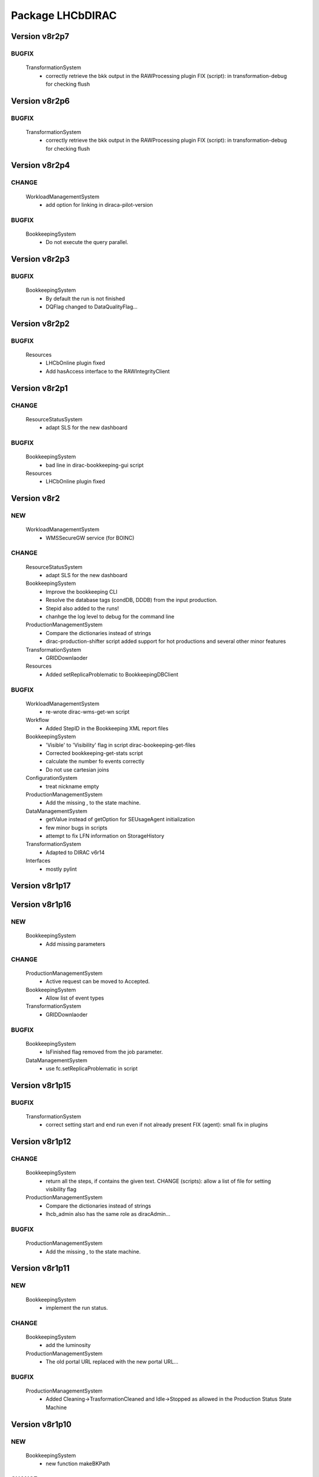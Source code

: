 -----------------
Package LHCbDIRAC
-----------------

Version v8r2p7
--------------

BUGFIX
::::::

 TransformationSystem
  - correctly retrieve the bkk output in the RAWProcessing plugin FIX (script): in transformation-debug for checking flush

Version v8r2p6
--------------

BUGFIX
::::::

 TransformationSystem
  - correctly retrieve the bkk output in the RAWProcessing plugin FIX (script): in transformation-debug for checking flush

Version v8r2p4
--------------

CHANGE
::::::

 WorkloadManagementSystem
  - add option for linking in diraca-pilot-version

BUGFIX
::::::

 BookkeepingSystem
  - Do not execute the query parallel.

Version v8r2p3
--------------

BUGFIX
::::::

 BookkeepingSystem
  - By default the run is not finished
  - DQFlag changed to DataQualityFlag...

Version v8r2p2
--------------

BUGFIX
::::::

 Resources
  - LHCbOnline plugin fixed
  - Add hasAccess interface to the RAWIntegrityClient

Version v8r2p1
--------------

CHANGE
::::::

 ResourceStatusSystem
  - adapt SLS for the new dashboard

BUGFIX
::::::

 BookkeepingSystem
  - bad line in dirac-bookkeeping-gui script
 Resources
  - LHCbOnline plugin fixed

Version v8r2
------------

NEW
:::

 WorkloadManagementSystem
  - WMSSecureGW service (for BOINC)

CHANGE
::::::

 ResourceStatusSystem
  - adapt SLS for the new dashboard
 BookkeepingSystem
  - Improve the bookkeeping CLI
  - Resolve the database tags (condDB, DDDB) from the input production.
  - Stepid also added to the runs!
  - chanhge the log level to debug for the command line
 ProductionManagementSystem
  - Compare the dictionaries instead of strings
  - dirac-production-shifter script added support for hot productions and several other minor features
 TransformationSystem
  - GRIDDownlaoder
 Resources
  - Added setReplicaProblematic to BookkeepingDBClient

BUGFIX
::::::

 WorkloadManagementSystem
  - re-wrote dirac-wms-get-wn script
 Workflow
  - Added StepID in the Bookkeeping XML report files
 BookkeepingSystem
  - 'Visible' to 'Visibility' flag in script dirac-bookeeping-get-files
  - Corrected bookkeeping-get-stats script
  - calculate the number fo events correctly
  - Do not use cartesian joins
 ConfigurationSystem
  - treat nickname empty
 ProductionManagementSystem
  - Add the missing , to the state machine.
 DataManagementSystem
  - getValue instead of getOption for SEUsageAgent initialization
  - few minor bugs in scripts
  - attempt to fix LFN information on StorageHistory
 TransformationSystem
  - Adapted to DIRAC v6r14
 Interfaces
  - mostly pylint

Version v8r1p17
---------------

Version v8r1p16
---------------

NEW
:::

 BookkeepingSystem
  - Add missing parameters

CHANGE
::::::

 ProductionManagementSystem
  - Active request can be moved to Accepted.
 BookkeepingSystem
  - Allow list of event types
 TransformationSystem
  - GRIDDownlaoder

BUGFIX
::::::

 BookkeepingSystem
  - IsFinished flag removed from the job parameter.
 DataManagementSystem
  - use fc.setReplicaProblematic in script

Version v8r1p15
---------------

BUGFIX
::::::

 TransformationSystem
  - correct setting start and end run even if not already present FIX (agent): small fix in plugins

Version v8r1p12
---------------

CHANGE
::::::

 BookkeepingSystem
  - return all the steps, if contains the given text. CHANGE (scripts): allow a list of file for setting visibility flag
 ProductionManagementSystem
  - Compare the dictionaries instead of strings
  - lhcb_admin also has the same role as diracAdmin...

BUGFIX
::::::

 ProductionManagementSystem
  - Add the missing , to the state machine.

Version v8r1p11
---------------

NEW
:::

 BookkeepingSystem
  - implement the run status.

CHANGE
::::::

 BookkeepingSystem
  - add the luminosity
 ProductionManagementSystem
  - The old portal URL replaced with the new portal URL...

BUGFIX
::::::

 ProductionManagementSystem
  - Added Cleaning->TrasformationCleaned and Idle->Stopped as allowed in the Production Status State Machine

Version v8r1p10
---------------

NEW
:::

 BookkeepingSystem
  - new function makeBKPath

CHANGE
::::::

 ProductionManagementSystem
  - The old portal URL replaced with the new portal URL...

BUGFIX
::::::

 ProductionManagementSystem
  - Added Cleaning->TrasformationCleaned and Idle->Stopped as allowed in the Production Status State Machine

Version v8r1p9
--------------

Version v8r1p8
--------------

BUGFIX
::::::

 ResourceStatusSystem
  - change permission in LHCbPrioxyAgent
 BookkeepingSystem
  - fix the getProductions

Version v8r1p5
--------------

CHANGE
::::::

 BookkeepingSystem
  - Return the productions of the deleted files.
  - remove obsolete methods in BKClient

BUGFIX
::::::

 ProductionManagementSystem
  - productions won't go to Idle status if there are files in Unused-inherited status
 WorkloadManagementSystem
  - Removed addition of LFN: in AncestorFilesAgent - an optimizer
 TransformationSystem
  - TS files state machine FIX (agent): add recovery for run 0 in RAWxxx plugins
  - RemoveReplicasWhenProcessed plugin using BK descendants rather than TS
 ConfigurationSystem
  - treat nickname empty

Version v8r1p4
--------------

BUGFIX
::::::

 DataManagementSystem
  - minor fix in script

Version v8r1p3
--------------

CHANGE
::::::

 TransformationSystem
  - add information in transformation-debug

BUGFIX
::::::

 ProductionManagementSystem
  - Conveying ancestorDepth parameter for production jobs

Version v8r1p2
--------------

BUGFIX
::::::

 ProductionManagementSystem
  - outputSE defined within the templates don't override HIST default output SE

Version v8r1p1
--------------

BUGFIX
::::::

 Workflow
  - Corrected typo RunNumber -> runNumber

Version v8r1
------------

NEW
:::

 Core
  - dirac-lhcb-mc-eventtype script
  - Added per run output mode
 DataManagementSystem
  - Added FCUtilities module
  - Added dirac-dms-chown-directory script
 ConfigurationSystem
  - Added recursive addition of users in DFC BUGFIX : fix typo for option in add-user-DFC

CHANGE
::::::

 Core
  - reverse order of CMT configs (for the case of steps with "ANY" CMTConfig)
 Interfaces
  - Forbidden to create jobs with prepend string in combination with output file names with underscores
 WorkloadManagementSystem
  - removed maxQueueSize from DBs
 ResourceStatusSystem
  - allow to register several email in an e-group
 BookkeepingSystem
  - Removed Summary option from dirac-bookkeeping-get-file-descendants
 Workflow
  - Moved createProdConfFile as generic function in ModuleBase
  - Added run info for calculating output in case per run output is selected
 ProductionManagementSystem
  - removed maxQueueSize from DBs
  - Added Templates directory (was in Workflow)
  - splitting MC by Brunel step (not Moore)
  - Added per run output mode to the template as default for real data productions
 DataManagementSystem
  - removed maxQueueSize from DBs
  - Simplified implementation of LogUpload Request Operation CHANGE (scripts): add new options in scripts
  - get VO name from CS and replace type() with isinstance() FIX (scripts): avoid loading CS in DMScript, use DMSHelpers for resolving SE groups
 TransformationSystem
  - remove maxqueuesize
  - added timeThis decorator for timing functions in the plug-ins, re-shuffled few things
  - removed maxQueueSize from DBs
  - added bulk querying for RunDestination table
  - Moved PluginScript in a separate moduke inside TransformationSystem.Utilities
  - getRunsDestination accepts and treats several types of inputs, returns a list of tuples NEW (agent): new plugin RAWReplication with Run2 policy (WARNING: don't use it without PR 2360 FIX(scripts): protect check-descendants from checking for merging productions CHANGE (agent): use DMSHelpers NEW (agent): new plugin RAWProcessing for Run2, move Client.Utilities to Utilities.PluginUtilities CHANGE (scripts): adapt to moved utility FIX (agent): crash when no counters existed, split counters by SE FIX (DB): fix the bad SQL statement when setting parameters FIX (agent): resolve SE groups in TS parameters
 ConfigurationSystem
  - remove reference to LFC

BUGFIX
::::::

 Core
  - Correct exit on error from dirac-architecture
  - Better logging
  - Better checks for types
  - AnalyseXMLSummary and AnalyseLogFiles now consider the GaudiFederation mechanism
 Interfaces
  - Removed UserOutputLFNPrepend from setOutput of LHCbJob
  - Removed unused getProdJobOutputData from DiracProduction
  - Better checks for types
  - removing underscore when prepending a file
 ResourceStatusSystem
  - fix typo in ShiftDBAgent
  - TopologyAgent now syncs a more precise list of resources
 BookkeepingSystem
  - Better checks for types
  - change the default values of the getFilesWithMetadata method.
 Workflow
  - Understanding used jobs with new output data structure
 ProductionManagementSystem
  - considering the case that stepOutputMask is empty
  - Set RAWProcessing as default plugin for reconstruction productions
 ConfigurationSystem
  - fix address reference
  - add_user_dfc using FCUtilities

Version v0r114
--------------

NEW
:::

 Core
  - dirac-lhcb-mc-eventtype script
 ConfigurationSystem
  - Added recursive addition of users in DFC BUGFIX : fix typo for option in add-user-DFC

CHANGE
::::::

 WorkloadManagementSystem
  - removed maxQueueSize from DBs
 BookkeepingSystem
  - Removed Summary option from dirac-bookkeeping-get-file-descendants
 Workflow
  - Moved createProdConfFile as generic function in ModuleBase
 ProductionManagementSystem
  - removed maxQueueSize from DBs
  - Added Templates directory (was in Workflow)
 DataManagementSystem
  - removed maxQueueSize from DBs
  - Simplified implementation of LogUpload Request Operation CHANGE (scripts): add new options in scripts
  - get VO name from CS and replace type() with isinstance() FIX (scripts): avoid loading CS in DMScript, use DMSHelpers for resolving SE groups
 TransformationSystem
  - remove maxqueuesize
  - added timeThis decorator for timing functions in the plug-ins, re-shuffled few things
  - removed maxQueueSize from DBs
  - added bulk querying for RunDestination table
  - Moved PluginScript in a separate moduke inside TransformationSystem.Utilities
  - getRunsDestination accepts and treats several types of inputs, returns a list of tuples NEW (agent): new plugin RAWReplication with Run2 policy (WARNING: don't use it without PR 2360 FIX(scripts): protect check-descendants from checking for merging productions CHANGE (agent): use DMSHelpers NEW (agent): new plugin RAWProcessing for Run2, move Client.Utilities to Utilities.PluginUtilities CHANGE (scripts): adapt to moved utility FIX (agent): crash when no counters existed, split counters by SE FIX (DB): fix the bad SQL statement when setting parameters
 ConfigurationSystem
  - remove reference to LFC

BUGFIX
::::::

 Core
  - Correct exit on error from dirac-architecture
  - Better logging
  - Better checks for types
  - AnalyseXMLSummary and AnalyseLogFiles now consider the GaudiFederation mechanism
 Interfaces
  - Removed UserOutputLFNPrepend from setOutput of LHCbJob
  - Removed unused getProdJobOutputData from DiracProduction
  - Better checks for types
 ResourceStatusSystem
  - fix typo in ShiftDBAgent
  - TopologyAgent now syncs a more precise list of resources
 BookkeepingSystem
  - Better checks for types
  - change the default values of the getFilesWithMetadata method.
 ProductionManagementSystem
  - considering the case that stepOutputMask is empty
 ConfigurationSystem
  - fix address reference

Version v8r0p24
---------------

Version v8r0p23
---------------

BUGFIX
::::::

 BookkeepingSystem
  - Handle correctly replicas when it is a list (the case when the Gaudi federation is enabled...)

Version v8r0p22
---------------

BUGFIX
::::::

 BookkeepingSystem
  - Fix the advanced save, because the API has changed.

Version v8r0p21
---------------

BUGFIX
::::::

 Core
  - remove hardcoded AllReplicas in InputDataByProtocol (that should be moved!!!!!!!)

Version v8r0p18
---------------

BUGFIX
::::::

 WorkloadManagementSystem
  - correct locations of DIRAC_VOMSES and VOMSDIR

Version v8r0p17
---------------

CHANGE
::::::

 TransformationSystem
  - give mor info on FTS jobs in transformation-debug

BUGFIX
::::::

 DataManagementSystem
  - DataIntegrity: empty directory is not necessarily an error FIX (agents): StorageUsage and StorageHistory for using DFC FIX (scripts): lfn-metadata for DFC

Version v8r0p15
---------------

CHANGE
::::::

 BookkeepingSystem
  - Add the replica and visibility flag to the getNbOfRawFiles method.
 DataManagementSystem
  - add storage at Tier1s in scan-popularity

BUGFIX
::::::

 ProductionManagementSystem
  - Added MCMerge production type
 BookkeepingSystem
  - Correctly handle the run numbers.
  - Return all failed and not processed files.
 TransformationSystem
  - Added MCMerge production type
 Workflow
  - Added MCMerge production type

Version v8r0p14
---------------

NEW
:::

 ResourceStatusSystem
  - LHCbPRProxyAgent

BUGFIX
::::::

 ProductionManagementSystem
  - slightly changed definition of idle (applies also to new empty productions)
 ResourceStatusSystem
  - Removed LFC from NagiosTopologyAgent

Version v8r0p13
---------------

NEW
:::

 ResourceStatusSystem
  - LHCbPRProxyAgent

BUGFIX
::::::

 ProductionManagementSystem
  - slightly changed definition of idle (applies also to new empty productions)
 ResourceStatusSystem
  - Removed LFC from NagiosTopologyAgent

Version v8r0p11
---------------

NEW
:::

 BookkeepingSystem
  - new option in script file-path

CHANGE
::::::

 TransformationSystem
  - CPUe is calculated as sum of all the steps CPUtime

BUGFIX
::::::

 BookkeepingSystem
  - The file types must used to determine the processing pass. NEW (scripts): new options in job-info

Version v8r0p10
---------------

BUGFIX
::::::

 ProductionManagementSystem
  - Avoid putting tuple in BKPath
  - Corrected setting of priority for MC testing jobs

Version v8r0p7
--------------

BUGFIX
::::::

 WorkloadManagementSystem
  - expanding environment variables
 Workflow
  - correctly interpreting the case of multiple data steps in the output step mask

Version v8r0p5
--------------

CHANGE
::::::

 ProductionManagementSystem
  - added 1 to the stepMask of MC simulation productions in testing phase
 TransformationSystem
  - MCExtensionAgent won't extend if CPUe is not defined
 Resources
  - BK catalog client returns OK for user files

BUGFIX
::::::

 Core
  - change definition of in lhcb-restart-agent-service
 ProductionManagementSystem
  - Increase the priority for testing MC jobs to 9
 BookkeepingSystem
  - get-stats script was not working if no --BK option
  - return in sendXMLReport
  - convert the production number to integer
 WorkloadManagementSystem
  - Better logging for the case of missing security variables
 TransformationSystem
  - MCSimualtionTestingAgent sends report only if necessary
  - MCSimualtionTestingAgent sends report to the correct mail address

Version v8r0p2
--------------

NEW
:::

 Core
  - checkStalledService script
  - lhcb-proxy-init first checks for security env variables to be set
 WorkloadManagementSystem
  - LHCb pilots: doing SetupProject LHCbDIRAC wherever possible, falling back to dirac-install when not available
  - introduced LHCbSiteDirector as extension of the DIRAC SiteDirector for sending lhcb pilots
  - LHCb pilot commands, specifically to use SetupProject instead of dirac-install as per LHCBDIRAC-191
  - LHCb Site director, to send LHCb-specific pilots
  - pilotVersion script, to update the pilot version in all the locations
  - Added setServerCertificates and ConfigureLHCbArchitecture command to the pilot
 BookkeepingSystem
  - VisibilityFlag added to the file metadata and the directory metadata.
  - the job metadata can be retrieved for a given dirac jobid or a given job name.
  - new options for getFiles
 Workflow
  - Added possibility to add an indexing production in the stripping
  - Special output SEs for certain output types can be set directly by the prods manager when launching a production
  - Moved SAM worfklow modules in
  - AnalyseFileAccess module
 ProductionManagementSystem
  - Created outputSEs dictionary to hold the relationship between output types and outputSEs, that can now be specified at workflow level for each of the output types by production manager
  - Introduced Completed status for production requests, to signal a production request that processed (or produced) all the requested events
  - Introduced MC testing phase as explain in Jira task LHCBDIRAC-301. New Testing state introduced.
  - new productionStatusAgent and RequestTrackingAgent
 TransformationSystem
  - GridCollectorAgent (agent for the indexer process)
  - Transformations "hot flag" (false by default, can be set via the web portal)
  - Introduced MC testing agent as per LHCBDIRAC-306
  - table in TransformationDB to host the temporary MC XML during testing phase
  - Added configuration files for events collector agent
  - Added GridCollectorAgent to the ConfigTemplate
 Interfaces
  - Added MCsimflag in DiracProduction
  - Added AnalyseFileAccess module within SetApplication API method

CHANGE
::::::

 Core
  - removed check of packages from NoSoftwareInstallation.py
  - removed outdated scripts
 WorkloadManagementSystem
  - LHCb SiteDirector sends LHCb pilots
  - Removed old newpilots temptatives
  - LHCb SiteDirector send pilots executing new ConfigureCPURequirements command
  - Pilots 2.0 get CAs and VOMS from CVMFS, when possible
  - always using security env variables that are on the system, if not found set them explicitely. Don't use SetupProject ones
  - BKInputDataAgent does not need any shifterProxy NEW (scripts): new script dirac-wms-pilot-job-info for printing job information corresponding to a pilot
 ResourceStatusSystem
  - ShiftDBAgent points to new groups wsdl url
  - Converged SAMSystem in ResourceStatusSystem
  - In SAM machinery, it will be specified the CE and site whenever possible
 Workflow
  - Output SEs are defined separately for each output type. It is possible to set a default within the templates
  - removed specific mention to LcgFileCatalogCombined. When uploading, using new datamanager capabilities to register on master catalog only.
  - when uploading the output of production jobs, the BKK report is sent before registering the files
  - getCPUTime utilities moved to DIRAC
  - UploadOutputModule: descendants check only done at the beginning, BK registration at the end of the module
  - ModuleBase gets PRODUCTION_ID and JOB_ID from the workflow-commons
 ProductionManagementSystem
  - Removed useless RequestTestAgent (a completely new one will come from the next minor release)
 DataManagementSystem
  - StorageHistoryAgent now summing up directories files and sizes
  - Removed obsolete Dataset.py
  - Added indexes and PK to RAWIntegrityDB and StorageUsageDB
  - Commented out mergeForDQ code CHANGE (scripts): move execution functions of DMS scripts to a module ScriptExecutors in Client NEW (script): script for scanning the popularity of datasets FIX (agent): in LogUpload
  - Removed reperting to DataLogging
 TransformationSystem
  - Moved GridCollectorAgent utilities in Utilities/GridCollector
  - made GridCollectorAgent more LHCbDIRACish, plus using DataManager instead of ReplicaManager FIX (agent): BKWatchAgent to retry full queries in case of failure CHANGE (script): add option for checking log files of jobs in transformation-debug FIX (agent): DeleteWhenProcessed plugin was not working well when productions were Cleaned :( FIX (agent): small fix in a plugin FIX (agent): small fix in a plugin FIX (agent) optimise flushing FIX (agent): when run is flushed, stop checking files FIX (agent): improve scaling for large transformations NEW (script): new script dirac-transformation-targets for getting the number of files per target NEW (agent): allow CS setting of number of files per task for replication CHANGE (agent): do not extend Testing MC transformations FIX (agent): port a fix that was in branch and not in trunk CHANGE (service): Changed names from RunSE to RunDestination, from the table to the methods CHANGE (client): Use BKClientWithRetry FIX (agent): fix plugin _byRun
 Interfaces
  - Removed obsolete addPackage from LHCbJob API

BUGFIX
::::::

 Core
  - ResolveSE: shuffling SES instead of fixed list
  - removed useless script
  - check exist value for lhcb-proxy-init
 WorkloadManagementSystem
  - Prepare changes from "CheckSumType" to "ChecksumType" and LFC to DFC for BKInputAgent
  - pilots always save a bashrc file, even in case of SetupProject
 BookkeepingSystem
  - minor change in BKQuery FIX (scripts): in BKQuery()
  - dirac-bookkeeping-get-files script uses chuncks of files for performance reasons
  - (fix from branch...) DO not ignore the run number if it is a string...
  - All steps are returned for a given DIRAC jobid.
  - makePath in BkQuery.py: Conditions -> ConditionDescription FIX (scripts): small fix in BKQuery.makePath() NEW (scripts): new options for getFiles FIX (scripts): handle correctly case when --BK is not given
  - always split files by ; if passed as a string NEW (client): BKClientWithRetry
 Workflow
  - Adapting to new content of PoolXMLCatalog
  - Do not set any more CPUe from the template
 ProductionManagementSystem
  - ProductionStatysAgent: Moved creation of clients in the initialize method
  - ProductionStatysAgent: removed useless _cleanActiveJobs() internal function
  - ProductionRequestDB SQL definition trimmed so that it can be installed via standard tools
  - changed default port number for ProductionRequest service
  - Setting default values for Testing phase of MCSimulation productions
  - setting the outputMask instead of the stepMask for workflows in MC testing productions (for GAUSSHIST case) FIX (agent): ProductionStatus agent needs a ProductionManager shifter to run FIX (client): Setting correctly the prodID for all AdditionalParameters of a production
 AccountingSystem
  - moved integration tests out, fixed remaining tests
 DataManagementSystem
  - new parameter for tmp directory FIX (Agent): commits were missing in the PopularityAgent CHANGE (Agent): record visibility in DirMetadata table
  - RAWIntegrityDB SQL definition trimmed so that it can be installed via standard tools
  - removed infinite loop in ConsistencyChecks
  - removed old/unused scripts
  - RAWIntegrityAgent updated for v6r12 FIX (scripts): many small changes in scripts execution FIX (script): storage summary in case no BK query given FIX (scripts): handle correctly case when --BK is not given FIX (scripts): many small changes in scripts execution FIX (agent) optimise flushing FIX (agent): incompatibility in Visibility flag naming between DMS and BK FIX (script): don't force visibility flag in replica-stats NEW (script): allow users to define protocol as xroot or root and work at all sites FIX (scripts): check-fc2bk and bk2fc fixed and added functionality
 TransformationSystem
  - just updated for compatibility with DIRAC v6r12
  - Moved creation of clients in the initialize method for all the agents
  - WorfklowTaskAgent adapted to new multi-threaded version of TaskManagerAgentBase as per DIRAC v6r12
 Interfaces
  - Fixed dirac-production-change-status script
  - userLog->applicationLog for setExecutable
 Resources
  - Fixed obvious bug in RAWIntegrityClient
  - Adapting to new content of PoolXMLCatalog

Version v7r16p30
----------------

Version v7r16p28
----------------

Version v7r16p27
----------------

BUGFIX
::::::

 BookkeepingSystem
  - small problem in BKQuery

Version v7r16p24
----------------

NEW
:::

 Workflow
  - Added possibility to add EventIndexing as last production in a Stripping workflow
 TransformationSystem
  - Added GridCollectorAgent and its utilities

CHANGE
::::::

 Core
  - Removed lhcb-use-dev-machine script
 AccountingSystem
  - Backporting from trunk - removed tests now in LHCbTestDirac
 TransformationSystem
  - Removed kick-request script

BUGFIX
::::::

 ProductionManagementSystem
  - Correctly interpreting extraOptions parameter

Version v7r16p22
----------------

BUGFIX
::::::

 ProductionManagementSystem
  - Up to 20 steps (ouf!) for MC requests
 BookkeepingSystem
  - minor fix in BKQuery
 DataManagementSystem
  - minor fix in scripts

Version v7r16p21
----------------

BUGFIX
::::::

 ResourceStatusSystem
  - Using LHCbJobDB in GridSiteWMSMonitoringAgent
 BookkeepingSystem
  - DO not ignore the run number if it is a string...
 WorkloadManagementSystem
  - Added JobDB extension for LHCb specific methods (moved from DIRAC)

Version v7r16p18
----------------

BUGFIX
::::::

 ProductionManagementSystem
  - Production can now move from Idle to Cleaning status

Version v7r16p17
----------------

CHANGE
::::::

 Workflow
  - Production jobs that can run multicore will do that depending on the capabilities of the CE where they are running

BUGFIX
::::::

 BookkeepingSystem
  - minor change in BKQuery
 DataManagementSystem
  - new parameter for tmp directory FIX (Agent): commits were missing in the PopularityAgent CHANGE (Agent): record visibility in DirMetadata table NEW (script): new script dirac-dms-list-directory
 Workflow
  - Better error checking while taring log files
  - Better control when finding output files on disk
  - Correctly considering all types of output files when applying the step mask

Version v7r16p16
----------------

Version v7r16p15
----------------

NEW
:::

 BookkeepingSystem
  - VisibilityFlag added to the file metadata and the directory metadata.

Version v7r16p14
----------------

NEW
:::

 BookkeepingSystem
  - VisibilityFlag added to the file metadata and the directory metadata.

Version v7r16p13
----------------

Version v7r16p11
----------------

Version v7r16p10
----------------

CHANGE
::::::

 Core
  - get the IDR flag for protocol from CS
 ResourceStatusSystem
  - egroups wsdl location

Version v7r16p8
---------------

Version v7r16p7
---------------

BUGFIX
::::::

 DataManagementSystem
  - corrected bug in TargzJobLogAgent
 Workflow
  - correct replication of user output files

Version v7r16p6
---------------

BUGFIX
::::::

 Interfaces
  - bad key in DiracLHCb.py

Version v7r16p5
---------------

CHANGE
::::::

 DataManagementSystem
  - Sleep 2 seconds after the activities are registered.

BUGFIX
::::::

 Core
  - The print statements are removed from the InputDataResolution
 ProductionManagementSystem
  - Completing to Idle allowed

Version v7r16p4
---------------

Version v7r16p3
---------------

BUGFIX
::::::

 BookkeepingSystem
  - Advanced save is crashed due to the change of the DIRAC API.

Version v7r16p2
---------------

NEW
:::

 ConfigurationSystem
  - import add_DN_LFC from LBSCRIPTS

BUGFIX
::::::

 Core
  - Better error handling when failing to produce the environment with SetupProject
 Workflow
  - bug fix in RootApplication module, made impossible to use root on the Grid

Version v7r16
-------------

NEW
:::

 Core
  - new getPlatformsCompatibilities function used in the NoSoftwareInstallation module
  - The dirac-architecture script sends a mail for every new dirac-architecture discovered
 Interfaces
  - Users decide if they want their output data to be replicated or not (default: no)
 BookkeepingSystem
  - added dirac-bookkeping-prod4path script
 Workflow
  - Users decide if they want their output data to be replicated or not (default: no)
 DataManagementSystem
  - dirac-rms-show-request script
 TransformationSystem
  - BkQuery table re-designed to be easily extensible
 ConfigurationSystem
  - import add_DN_LFC from LBSCRIPTS

CHANGE
::::::

 Core
  - systemConfig (platform) set using the SystemConfig as defined within the steps
  - in case SystemConfig is set to "ANY", try all available configurations before giving up
  - removed all references and scripts reading from SoftwareDistribution section of the CS
  - removed CombinedSoftwareInstallation
  - dirac-architecture rewritten, using CS information via Resources helper
  - InputDataResolution for getting all replicas in the XML catalog
  - Removed obsolete script dirac-lhcb-run-test-job
  - Removed obsolete module DetectOS
  - Simplified noSoftwareInstallation module
  - The dirac-architecture script is now a standard DIRAC script
  - dirac-architecture gets the EMail to report missing architectures from the CS
 Interfaces
  - removed getRootVersions, getSoftwareVersions from DiracLHCb API
  - removed useless setting of "TotalSteps" as workflow parameter
  - LHCbJob setApplication(s) methods will add the CMTConfig as a parameter of the step
  - the new setDIRACPlatform method needs to be called to set the DIRAC platform at the worklow level
  - added special flag for inputs from previous step to enable to connect multiple steps in users and SAM jobs
 ResourceStatusSystem
  - from ReplicaManager to DataManager
  - NagiosTopologyAgent now reports also for ARC sites/CEs
 BookkeepingSystem
  - from ReplicaManager to DataManager
  - Execution plan has changed in order to improve the database performance.
  - Allow to add files or modify job or file parameters of an existing job/file.
  - Do not list the empty directories in the processing pass.
 Workflow
  - from ReplicaManager to DataManager
  - rootApplication will setup ROOT, not DaVinci, with no pre-check
  - userJobFinalization will make a Request for replication instead of uploading within the module itself
  - BkkReport won't report any more EventStat (makes no sense)
  - add files uploaded in UploadedOutputData job parameter
 ProductionManagementSystem
  - restored setting of systemConfig for pilot
  - systemConfig for the step is set to "ANY" by default
  - modifying a model is allowed for all lhcb_tech users
  - SystemConfig -> Platform where possible
  - ProductionRequest can use the new LHCbJob().setDIRACPlatform method for the platform of the jobs
  - the optional extraOptions line is now a parameter of the step
 SAMSystem
  - Removed SystemConfig and usage of DetectOS module
  - removed the distribution of stomp library
  - using standard LHCb API calls to generate the SAM jobs steps
  - dirac-lhcb-sam-submit accepts a systemConfig
 DataManagementSystem
  - from ReplicaManager to DataManager
  - various improvements of the consistency checks
 TransformationSystem
  - from ReplicaManager to DataManager FIX (scripts): more checks in transformation-debug using the new RMS FIX (scripts): improvements for debug

BUGFIX
::::::

 Core
  - increased error logging
 Interfaces
  - Correctly setting the DIRAC platform as the lowest capable to run the requested CMTConfig for the job
 BookkeepingSystem
  - The eventtypeid added to the condition when the view is used.
 Workflow
  - added GAUSSHIST to the list of histograms type to consider
  - The UploadDataModule correctly set the operations in the request when cleaning up after job failure
  - failing the job when noticing that at least one input file could not be fully read
  - checksum and checksumType added as metadata of the files to be registered by user jobs
 SAMSystem
  - uploadSAMLogs won't fail because of Nagios issues
 AccountingSystem
  - only a DB fix (256 -> 255 characters)
  - DataSorage reporter is created wrong record when the grouping was LFN .
 DataManagementSystem
  - RAWIntegrityAgent: using the new RMS FIX (script): compatibility problem with new StorageElement FIX (script): improvements in check-fc2se FIX (agents): treat correctly return of getPfnForLfn

Version v7r15p15
----------------

CHANGE
::::::

 BookkeepingSystem
  - Execution plan has changed in order to improve the database performance.

Version v7r15p14
----------------

CHANGE
::::::

 BookkeepingSystem
  - Execution plan has changed in order to improve the database performance.

Version v7r15p13
----------------

BUGFIX
::::::

 TransformationSystem
  - close SEs were not handling properly multiple sites close to SE

Version v7r15p12
----------------

BUGFIX
::::::

 TransformationSystem
  - close SEs were not handling properly multiple sites close to SE

Version v7r15p11
----------------

Version v7r15p9
---------------

CHANGE
::::::

 BookkeepingSystem
  - The EventInputStat will be calculated by the Bookkeeping XML manager using the available information from the DB.

BUGFIX
::::::

 Workflow
  - In order to calculated the CPUTimeLeft, we get the CPUTimeLeft no matters what

Version v7r15p8
---------------

BUGFIX
::::::

 Workflow
  - in user finalisation, python bug

Version v7r15p7
---------------

BUGFIX
::::::

 Core
  - GUID handling (scripts)
 ResourceStatusSystem
  - SAM -> Test
 Workflow
  - UserFinalization for setting properly requests and uploading locally first
 ProductionManagementSystem
  - When evaluating idle status, missing check for "Submitted" tasks.
 SAMSystem
  - SAM -> Test
 DataManagementSystem
  - handle large datasets in pfn-metadata (scripts)
  - SAM -> Test
 TransformationSystem
  - use new RMS in transformation-debug (scripts)

Version v7r15p6
---------------

BUGFIX
::::::

 ProductionManagementSystem
  - 

Version v7r15p5
---------------

CHANGE
::::::

 Workflow
  - No need to set the minCPU for MC

Version v7r15p4
---------------

CHANGE
::::::

 Workflow
  - No need to set the minCPU for MC

Version v7r15p3
---------------

BUGFIX
::::::

 Core
  - skip FrameworkSysadministrator restart in lhcb-restart-agent-service.py

Version v7r15p2
---------------

BUGFIX
::::::

 DataManagementSystem
  - Exception of the SEUsageAgent when tarfile not present
 Workflow
  - can get the CPUTime even when the queue is not existing

Version v7r15p1
---------------

BUGFIX
::::::

 ProductionManagementSystem
  - Corrected way MC productions are declared Idle
  - Allowed multiple status for ProductionRequests selections
 DataManagementSystem
  - Exception of the SEUsageAgent when tarfile not present

Version v7r15
-------------

NEW
:::

 Core
  - dirac-create-cfg script
  - Utilities for SetupProjectApplication and SoftwareArea
  - Added File.py in Core Utilities, used for calculating every GUID in LHCb
  - Correctly set the GUID using pyROOT
  - add script lhcb-restart-agent-service
 WorkloadManagementSystem
  - Added temptative LHCb custom pilot
 BookkeepingSystem
  - isMulticore column added to the steps table.
  - Two command line scripts are implemented: one returns the job metadata for a given LFN, the other method returns the input and output files for a given Jobid.
  - mTCK attribute added to the steps table as well all methods which are using this table have been updated.
  - More detailed processing pass overview has implemented and available on the GUI by clicking on the file type folder.
 Workflow
  - Introduced the CPUe (CPU/event) as a way to calculate how many events to simulate
  - System Config is a parameter of the step, so removed from the templates
  - possibility to impose more limits calculating the number of events created
 ProductionManagementSystem
  - Introduced new "Idle" production status: https://its.cern.ch/jira/browse/LHCBDIRAC-165
  - Introduced SystemConfig as parameter of the step: https://its.cern.ch/jira/browse/LHCBDIRAC-71
  - Introduced CPUe as CPU time needed to produce a MC event
  - For MC, introduced max_e as maximum allowed number of events to simulate https://its.cern.ch/jira/browse/LHCBDIRAC-138
  - Introduced a productions state machine, partly using the RSS SM machinery
  - added notification flag to ProductionStatusAgent
  - ProductionStatusAgent will also move transformations from Idle to Active
 DataManagementSystem
  - dirac-bookkeeping-get-stats script
 TransformationSystem
  - MCExtensionAgent https://its.cern.ch/jira/browse/LHCBDIRAC-141
  - Added TransformationFiles state machine https://its.cern.ch/jira/browse/LHCBDIRAC-192
 Interfaces
  - added lhcb-proxy-init and lhcb0-proxy-info to the API

CHANGE
::::::

 Core
  - scripts for analyzing log files and XML summary handles better the errors
 ResourceStatusSystem
  - Removed table SLSStorage from ResourceManagementDB
  - Restored HCProxyAgent
  - Moved some policies to DIRAC
  - Removed dirac_rss_env_cache.py script
  - DEPRECATION of getSLSStorage
 BookkeepingSystem
  - The duplicated code is removed as well a few methods are re-implemented in order to have cleaner code.
  - The OracleBookkeepingDB is re-factored.
  - mTCK changed to mcTCK
  - The oracle error message changed to a meaningful text in different methods.
 Workflow
  - simplification of the errors reporting and of the input file status update
  - Removed too verbose application status
  - extended ProdGroup, now including the IN processing pass for real data productions
  - Added check for no time left for events
 ProductionManagementSystem
  - non-MC productions go to Idle if they do not have any pending request
 SAMSystem
  - Using getStepDefinition from DIRAC
 AccountingSystem
  - The order of the DataStorage accounting type is changed in order to use more efficiently the index.
 DataManagementSystem
  - RAWIntegrityDB: the tables definition has been moved to python code
  - dirac-dms-remove-replicas script: removed "NoTransformation" switch
  - Removed LogUploadAgent (that was using the old RMS)
  - MergeForDQ utility will now use the new RMS system
 TransformationSystem
  - Transformation tables definition moved in .py
  - changed name of dirac-production-archive.py to dirac-transformation-archive.py
  - changed name of dirac-production-clean.py to dirac-transformation-clean.py
  - when changing the status of files, only real changes of file status are applied
  - BKKWatchAgent also considers Idle productions
  - MCExtensionAgent won't extend production if it has been idle for less than 10 minutes
 Interfaces
  - DataQualityFlag changed to DataQuality.
 Resources
  - Using global checkFormat utility

BUGFIX
::::::

 Core
  - Removed useless module
  - added __RCSID__
 WorkloadManagementSystem
  - improved functionalities for the dirac-wms-get-wn script
 ResourceStatusSystem
  - added protection in SLSAgent
  - moved pilotEfficiencyPolicy in DIRAC
 BookkeepingSystem
  - The empty space removed from input and output file types string of a step.
  - The table name is corrected.
  - solrtlist() -> sorted() in BkQuery.py
  - moved scripts here from DMS
 Workflow
  - the CPUTime is got correctly
 ProductionManagementSystem
  - correct set of BkQuery
  - MC productions Idle status harder to reach
 AccountingSystem
  - SpaceToken: sum -> average
  - The Grouping fixed of the DataStorage accounting type.
 DataManagementSystem
  - Removed LcgFileCatalogProxy from ConfigTemplate.cfg
  - moved scripts from DMS to BKK
 TransformationSystem
  - call to cc.getDescendants in DRA
  - updated to use RSS.getSEStorageSpace
  - don't use force = True when setting the file status within the plugins
  - TransformationDB and compatibility with v6r0 and v7r0
  - Full compatibility between MySQL schema with MyISAM or InnoDB
  - missing self parameter when invoking a service call
  - State Machine: possible to move from Unsed to Processed
  - replicaRemoval -> RemoveReplica in dirac-dms-add-replication
  - re-use of DIRAC source code in Transformation.py
  - Added verbosity to MCExtensionAgent
  - Slightly modified the logic for declaring a MC production as Idle
  - get correct free space (to be released only if v7r15 is late)
 Interfaces
  - Removed few useless functions to handle productions

Version v7r14p37
----------------

BUGFIX
::::::

 ProductionManagementSystem
  - correctly displaying the RequestHistory

Version v7r14p35
----------------

BUGFIX
::::::

 ProductionManagementSystem
  - correctly displaying the RequestHistory

Version v7r14p33
----------------

CHANGE
::::::

 AccountingSystem
  - The order of the DataStorage accounting type is changed in order to use more efficiently the index.

BUGFIX
::::::

 AccountingSystem
  - The Grouping fixed of the DataStorage accounting type.

Version v7r14p32
----------------

NEW
:::

 ResourceStatusSystem
  - up to date tag

BUGFIX
::::::

 BookkeepingSystem
  - Remove the non used variable from the data quality script
 TransformationSystem
  - Full compatibility between MySQL schema with MyISAM or InnoDB
  - plugin to be able to remove non-merged datasets
  - several scripts improvement for debugging
 DataManagementSystem
  - in various scripts

Version v7r14p30
----------------

CHANGE
::::::

 ProductionManagementSystem
  - the ProductionStatusAgent will be closing also archived transformations

BUGFIX
::::::

 AccountingSystem
  - average points of SpaceToken (do not forget volhcb03)
 BookkeepingSystem
  - The empty space removed from input and output file types string of a step.
 ResourceStatusSystem
  - SLSAgent and SpaceTokenOccupancyCommand

Version v7r14p29
----------------

CHANGE
::::::

 ProductionManagementSystem
  - the ProductionStatusAgent will be closing also archived transformations

BUGFIX
::::::

 AccountingSystem
  - average points of SpaceToken (do not forget volhcb03)
 BookkeepingSystem
  - The empty space removed from input and output file types string of a step.
 ResourceStatusSystem
  - SLSAgent and SpaceTokenOccupancyCommand

Version v7r14p28
----------------

CHANGE
::::::

 Interfaces
  - DataQualityFlag changed to DataQuality.

BUGFIX
::::::

 ResourceStatusSystem
  - patched SLSAgent

Version v7r14p27
----------------

BUGFIX
::::::

 TransformationSystem
  - inserting files with chunks

Version v7r14p25
----------------

BUGFIX
::::::

 TransformationSystem
  - __insertIntoExistingTransformationFiles: ignoring Removed files

Version v7r14p22
----------------

BUGFIX
::::::

 Workflow
  - creating the production output LFNs only for production workflows

Version v7r14p20
----------------

BUGFIX
::::::

 Workflow
  - creating the production output LFNs only for production workflows

Version v7r14p19
----------------

BUGFIX
::::::

 Workflow
  - SAM jobs have an output

Version v7r14p18
----------------

CHANGE
::::::

 DataManagementSystem
  - (agent) added agent parameters to handle taring of log files

BUGFIX
::::::

 Workflow
  - (service) templates: flag for removing the inputs was badly interpreted

Version v7r14p17
----------------

BUGFIX
::::::

 Workflow
  - better distinction sam/other jobs

Version v7r14p16
----------------

NEW
:::

 SAMSystem
  - Added ConfigTemplate.cfg

BUGFIX
::::::

 SAMSystem
  - Better logging of errors, to not flood the application status field
 Workflow
  - Better logging of errors when creating the output file names

Version v7r14p15
----------------

BUGFIX
::::::

 Core
  - NagiosConnector
 SAMSystem
  - NagiosConnector
  - NagiosConnector message text

Version v7r14p13
----------------

NEW
:::

 AccountingSystem
  - SpaceTokenOccupancy plotter ( needs also Web )

BUGFIX
::::::

 Core
  - NagiosConnector
 SAMSystem
  - NagiosConnector

Version v7r14p12
----------------

BUGFIX
::::::

 Core
  - NagiosConnector bug fix
 ResourceStatusSystem
  - removed SpaceTokenOccupancyPolicy, as it conflicts with the DIRAC one

Version v7r14p10
----------------

BUGFIX
::::::

 Core
  - NagiosConnector bug fix
 ResourceStatusSystem
  - removed SpaceTokenOccupancyPolicy, as it conflicts with the DIRAC one

Version v7r14p9
---------------

BUGFIX
::::::

 ResourceStatusSystem
  - removed SpaceTokenOccupancyPolicy, as it conflicts with the DIRAC one

Version v7r14p8
---------------

Version v7r14p6
---------------

Version v7r14p5
---------------

Version v7r14p4
---------------

Version v7r14p3
---------------

BUGFIX
::::::

 SAMSystem
  - CVMFSCheck module wasn't getting the input variables from ModuleBase

Version v7r14p2
---------------

BUGFIX
::::::

 SAMSystem
  - CVMFSCheck module wasn't getting the input variables from ModuleBase

Version v7r14p1
---------------

BUGFIX
::::::

 SAMSystem
  - CVMFSCheck module wasn't getting the input variables from ModuleBase

Version v7r14
-------------

NEW
:::

 Core
  - added ProcessingPass to prodconf file
 WorkloadManagementSystem
  - script to get boinc jobs by host
 BookkeepingSystem
  - add the modifications which are in v7r13 branch. CHANGE (scripts): replace --Invisible option with --Visibility=[Yes,No,All] FIX (scripts): test return code in some scripts FIX (client): for visibility, minor fix
  - new columns of the steps table in the trunk are added to this branch.
 Workflow
  - possibility to run multicore jobs
  - added ProcessingPass to prodconf file
 ProductionManagementSystem
  - possibility to run multicore jobs
  - production submission made easier with single hops
  - added ProcessingPass to prodconf file

CHANGE
::::::

 Workflow
  - the big log files are zipped before being uploaded
  - Added Checksum and ChecksumType to fileDict for FailoverTransfer
 ProductionManagementSystem
  - the multicore flag for production is True by default, the one for the steps N by default
 DataManagementSystem
  - the RAWIntegrityAgent now used the new RMS
 TransformationSystem
  - option --Verbose in check-descendants FIX (agent): request files for a list of prods in deleteRepWhenProc CHANGE (agent, client): dual mode reading from RMS new and old system, for DataRecoveryA and trasformation-debug FIX (client): typo fix in production-set-runs script FIX (agent): DataRecovery agent: considering new format of return values of the new RMS FIX (scripts): adapt to change in BKQuery FIX (agent): for handling removal of processed files by production FIX (service) : typo in TransformationManager

BUGFIX
::::::

 Core
  - just simpler and better code
 BookkeepingSystem
  - I added oracle hint to the query which returns a list of file, because it was very slow.
  - include the fix:Take into account all the conditions
 Workflow
  - Adapted to new FailoverTransfer methods signature
  - typo FIX (pilot): JobID is an integer
  - JobID is an integer now
  - set of failover request for BKK
  - Complete reporting of application status
  - BKKRegistrationRequests now contain everything needed
  - the multicore flag for production is separate from those of the single steps
  - correct evaluation of multicore flag
  - added events to process in everythingElse plugin
 ProductionManagementSystem
  - added to ConfigTemplate ProductionRequest service
  - typo: MultiCore -> isMulticore
 SAMSystem
  - Using ModuleBase.execute, plus JobID is an integer
  - added check for runLocal()
 DataManagementSystem
  - Adapted to new FailoverTransfer methods signature CHANGE (scripts): improve dirac-dms-browse-bk FIX (scripts): adapt to change in BKQuery NEW (scripts): get user storage usage
  - added __init__.py for the RequestOperations
  - RequestOperation LogUpload was badly interpreting return values from Replica Manager
 TransformationSystem
  - lock BKWatchAgent
  - lock BKWatchAgent
  - TransformationDB constructor method signature changed.
 Interfaces
  - executable -> script
  - missing import
 Resources
  - test fixed

